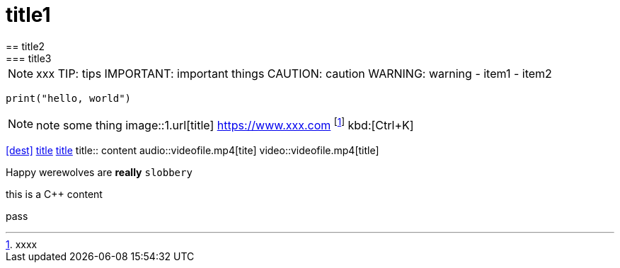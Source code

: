 = title1
== title2
=== title3
NOTE: xxx
TIP: tips
IMPORTANT: important things
CAUTION: caution
WARNING: warning
- item1
- item2
[,python]
----
print("hello, world")
----
NOTE: note some thing
// this is a comment
image::1.url[title]
https://www.xxx.com
footnote:[xxxx]
kbd:[Ctrl+K]
|===
|===
<<dest>>
<<dest,title>>
xref:xxxx[title]
title:: content
audio::videofile.mp4[tite]
video::videofile.mp4[title]

Happy werewolves are *really* `slobbery`

this is a {cpp} content

pass:[pass]
